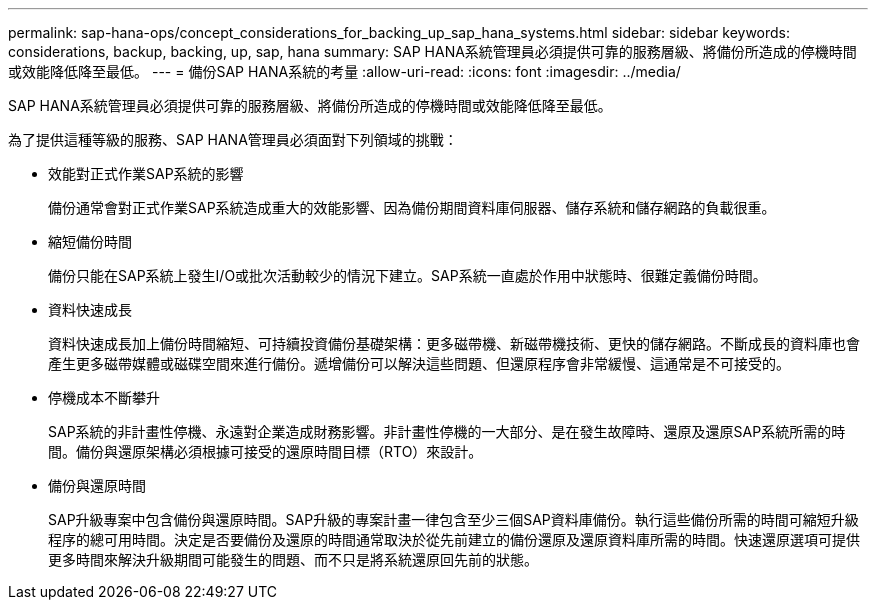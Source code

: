 ---
permalink: sap-hana-ops/concept_considerations_for_backing_up_sap_hana_systems.html 
sidebar: sidebar 
keywords: considerations, backup, backing, up, sap, hana 
summary: SAP HANA系統管理員必須提供可靠的服務層級、將備份所造成的停機時間或效能降低降至最低。 
---
= 備份SAP HANA系統的考量
:allow-uri-read: 
:icons: font
:imagesdir: ../media/


[role="lead"]
SAP HANA系統管理員必須提供可靠的服務層級、將備份所造成的停機時間或效能降低降至最低。

為了提供這種等級的服務、SAP HANA管理員必須面對下列領域的挑戰：

* 效能對正式作業SAP系統的影響
+
備份通常會對正式作業SAP系統造成重大的效能影響、因為備份期間資料庫伺服器、儲存系統和儲存網路的負載很重。

* 縮短備份時間
+
備份只能在SAP系統上發生I/O或批次活動較少的情況下建立。SAP系統一直處於作用中狀態時、很難定義備份時間。

* 資料快速成長
+
資料快速成長加上備份時間縮短、可持續投資備份基礎架構：更多磁帶機、新磁帶機技術、更快的儲存網路。不斷成長的資料庫也會產生更多磁帶媒體或磁碟空間來進行備份。遞增備份可以解決這些問題、但還原程序會非常緩慢、這通常是不可接受的。

* 停機成本不斷攀升
+
SAP系統的非計畫性停機、永遠對企業造成財務影響。非計畫性停機的一大部分、是在發生故障時、還原及還原SAP系統所需的時間。備份與還原架構必須根據可接受的還原時間目標（RTO）來設計。

* 備份與還原時間
+
SAP升級專案中包含備份與還原時間。SAP升級的專案計畫一律包含至少三個SAP資料庫備份。執行這些備份所需的時間可縮短升級程序的總可用時間。決定是否要備份及還原的時間通常取決於從先前建立的備份還原及還原資料庫所需的時間。快速還原選項可提供更多時間來解決升級期間可能發生的問題、而不只是將系統還原回先前的狀態。


